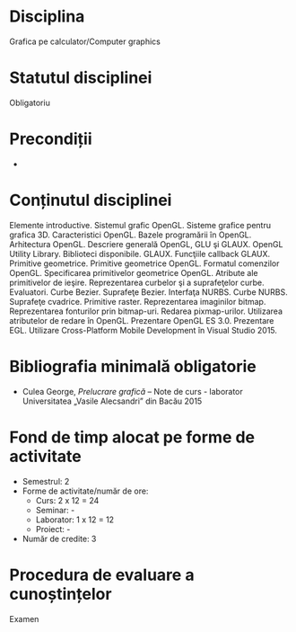 * Disciplina
Grafica pe calculator/Computer graphics

* Statutul disciplinei
Obligatoriu

* Precondiții
-

* Conținutul disciplinei
Elemente introductive. Sistemul grafic OpenGL. Sisteme grafice pentru
grafica 3D. Caracteristici OpenGL. Bazele programării în
OpenGL. Arhitectura OpenGL. Descriere generală OpenGL, GLU şi
GLAUX. OpenGL Utility Library. Biblioteci
disponibile. GLAUX. Funcţiile callback GLAUX.  Primitive
geometrice. Primitive geometrice OpenGL. Formatul comenzilor
OpenGL. Specificarea primitivelor geometrice OpenGL. Atribute ale
primitivelor de ieşire. Reprezentarea curbelor şi a suprafeţelor
curbe. Evaluatori. Curbe Bezier. Suprafeţe Bezier. Interfaţa
NURBS. Curbe NURBS.  Suprafeţe cvadrice. Primitive
raster. Reprezentarea imaginilor bitmap. Reprezentarea fonturilor prin
bitmap-uri. Redarea pixmap-urilor. Utilizarea atributelor de redare în
OpenGL. Prezentare OpenGL ES 3.0. Prezentare EGL. Utilizare
Cross-Platform Mobile Development în Visual Studio 2015.
* Bibliografia minimală obligatorie
- Culea George, /Prelucrare grafică/ – Note de curs - laborator
  Universitatea „Vasile Alecsandri” din Bacău 2015
* Fond de timp alocat pe forme de activitate
- Semestrul: 2
- Forme de activitate/număr de ore:
  - Curs: 2 x 12 = 24
  - Seminar: -
  - Laborator: 1 x 12 = 12
  - Proiect: -
- Număr de credite: 3

* Procedura de evaluare a cunoștințelor
Examen
